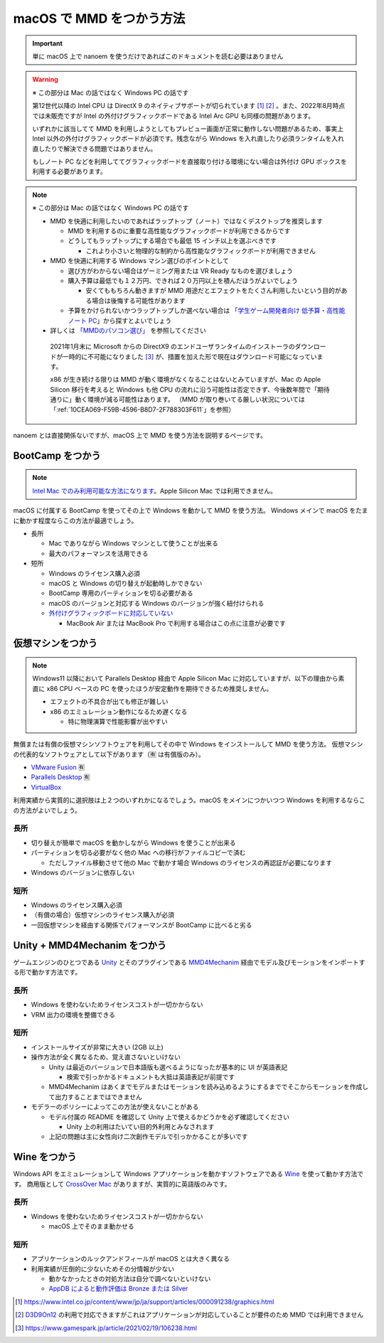 =======================================================
macOS で MMD をつかう方法
=======================================================

.. important::
   単に macOS 上で nanoem を使うだけであればこのドキュメントを読む必要はありません

.. warning::
  ※ この部分は Mac の話ではなく Windows PC の話です

  第12世代以降の Intel CPU は DirectX 9 のネイティブサポートが切られています [#f1]_ [#f2]_ 。また、2022年8月時点では未販売ですが Intel の外付けグラフィックボードである Intel Arc GPU も同様の問題があります。

  いずれかに該当してて MMD を利用しようとしてもプレビュー画面が正常に動作しない問題があるため、事実上 Intel 以外の外付けグラフィックボードが必須です。残念ながら Windows を入れ直したり必須ランタイムを入れ直したりで解決できる問題ではありません。

  もしノート PC などを利用しててグラフィックボードを直接取り付ける環境にない場合は外付け GPU ボックスを利用する必要があります。

.. note::
  ※ この部分は Mac の話ではなく Windows PC の話です

  * MMD を快適に利用したいのであればラップトップ（ノート）ではなくデスクトップを推奨します

    * MMD を利用するのに重要な高性能なグラフィックボードが利用できるからです
    * どうしてもラップトップにする場合でも最低 15 インチ以上を選ぶべきです

      * これより小さいと物理的な制約から高性能なグラフィックボードが利用できません

  * MMD を快適に利用する Windows マシン選びのポイントとして

    * 選び方がわからない場合はゲーミング用または VR Ready なものを選びましょう
    * 購入予算は最低でも１２万円、できれば２０万円以上を積んだほうがよいでしょう

      * 安くてももちろん動きますが MMD 用途だとエフェクトをたくさん利用したいという目的がある場合は後悔する可能性があります

    * 予算をかけられないかつラップトップしか選べない場合は 「`学生ゲーム開発者向け 低予算・高性能ノート PC <https://github.com/Reputeless/Laptops>`_」から探すとよいでしょう

  * 詳しくは `「MMDのパソコン選び」 <https://3d-arts.misanyan.com/2567>`_ を参照してください

   2021年1月末に Microsoft からの DirectX9 のエンドユーザランタイムのインストーラのダウンロードが一時的に不可能になりました [#f3]_ が、措置を加えた形で現在はダウンロード可能になっています。

   x86 が生き続ける限りは MMD が動く環境がなくなることはないとみていますが、Mac の Apple Silicon 移行を考えると Windows も他 CPU の流れに沿う可能性は否定できず、今後数年間で「期待通りに」動く環境が減る可能性はあります。
   （MMD が取り巻いてる厳しい状況については「:ref:`10CEA069-F59B-4596-B8D7-2F788303F611`」を参照）

nanoem とは直接関係ないですが、macOS 上で MMD を使う方法を説明するページです。

BootCamp をつかう
==========================================

.. note::
   `Intel Mac でのみ利用可能な方法になります <https://support.apple.com/HT201468>`_。Apple Silicon Mac では利用できません。

macOS に付属する BootCamp を使ってその上で Windows を動かして MMD を使う方法。
Windows メインで macOS をたまに動かす程度ならこの方法が最適でしょう。

* 長所

  * Mac でありながら Windows マシンとして使うことが出来る
  * 最大のパフォーマンスを活用できる

* 短所

  * Windows のライセンス購入必須
  * macOS と Windows の切り替えが起動時しかできない
  * BootCamp 専用のパーティションを切る必要がある
  * macOS のバージョンと対応する Windows のバージョンが強く紐付けられる
  * `外付けグラフィックボードに対応していない <https://support.apple.com/ja-jp/HT208544>`_

    * MacBook Air または MacBook Pro で利用する場合はこの点に注意が必要です

仮想マシンをつかう
==========================================

.. note::
   Windows11 以降において Parallels Desktop 経由で Apple Silicon Mac に対応していますが、以下の理由から素直に x86 CPU ベースの PC を使ったほうが安定動作を期待できるため推奨しません。

   * エフェクトの不具合が出ても修正が難しい
   * x86 のエミュレーション動作になるため遅くなる

     * 特に物理演算で性能影響が出やすい

無償または有償の仮想マシンソフトウェアを利用してその中で Windows をインストールして MMD を使う方法。
仮想マシンの代表的なソフトウェアとして以下があります（🈶 は有償版のみ）。

- `VMware Fusion <https://www.vmware.com/jp/products/fusion.html>`_ 🈶
- `Parallels Desktop <https://www.parallels.com/jp/products/desktop/>`_ 🈶
- `VirtualBox <https://www.virtualbox.org/>`_

利用実績から実質的に選択肢は上２つのいずれかになるでしょう。macOS をメインにつかいつつ Windows を利用するならこの方法がよいでしょう。

長所
------------------------------------------

* 切り替えが簡単で macOS を動かしながら Windows を使うことが出来る
* パーティションを切る必要がなく他の Mac への移行がファイルコピーで済む

  * ただしファイル移動させて他の Mac で動かす場合 Windows のライセンスの再認証が必要になります

* Windows のバージョンに依存しない

短所
------------------------------------------

* Windows のライセンス購入必須
* （有償の場合）仮想マシンのライセンス購入が必須
* 一回仮想マシンを経由する関係でパフォーマンスが BootCamp に比べると劣る

Unity + MMD4Mechanim をつかう
==========================================

ゲームエンジンのひとつである `Unity <https://www.unity3d.com>`_ とそのプラグインである `MMD4Mechanim <http://stereoarts.jp>`_ 経由でモデル及びモーションをインポートする形で動かす方法です。

長所
------------------------------------------

* Windows を使わないためライセンスコストが一切かからない
* VRM 出力の環境を整備できる

短所
------------------------------------------

* インストールサイズが非常に大きい (2GB 以上)
* 操作方法が全く異なるため、覚え直さないといけない

  * Unity は最近のバージョンで日本語版も選べるようになったが基本的に UI が英語表記

    * 検索で引っかかるドキュメントも大抵は英語表記が前提です

  * MMD4Mechanim はあくまでモデルまたはモーションを読み込めるようにするまででそこからモーションを作成して出力することまではできません

* モデラーのポリシーによってこの方法が使えないことがある

  * モデル付属の README を確認して Unity 上で使えるかどうかを必ず確認してください

    * Unity 上の利用はたいてい目的外利用とみなされます

  * 上記の問題は主に女性向け二次創作モデルで引っかかることが多いです

Wine をつかう
==========================================

Windows API をエミュレーションして Windows アプリケーションを動かすソフトウェアである `Wine <https://www.winehq.org>`_ を使って動かす方法です。
商用版として `CrossOver Mac <https://www.codeweavers.com/>`_ がありますが、実質的に英語版のみです。

長所
------------------------------------------

* Windows を使わないためライセンスコストが一切かからない

  * macOS 上でそのまま動かせる

短所
------------------------------------------

* アプリケーションのルックアンドフィールが macOS とは大きく異なる
* 利用実績が圧倒的に少ないためその分情報が少ない

  * 動かなかったときの対処方法は自分で調べないといけない
  * `AppDB によると動作評価は Bronze または Silver <https://appdb.winehq.org/objectManager.php?sClass=application&iId=13443>`_

.. [#f1] https://www.intel.co.jp/content/www/jp/ja/support/articles/000091238/graphics.html
.. [#f2] `D3D9On12 <https://github.com/microsoft/D3D9On12>`_ の利用で対応できますがこれはアプリケーションが対応していることが要件のため MMD では利用できません
.. [#f3] https://www.gamespark.jp/article/2021/02/19/106238.html
